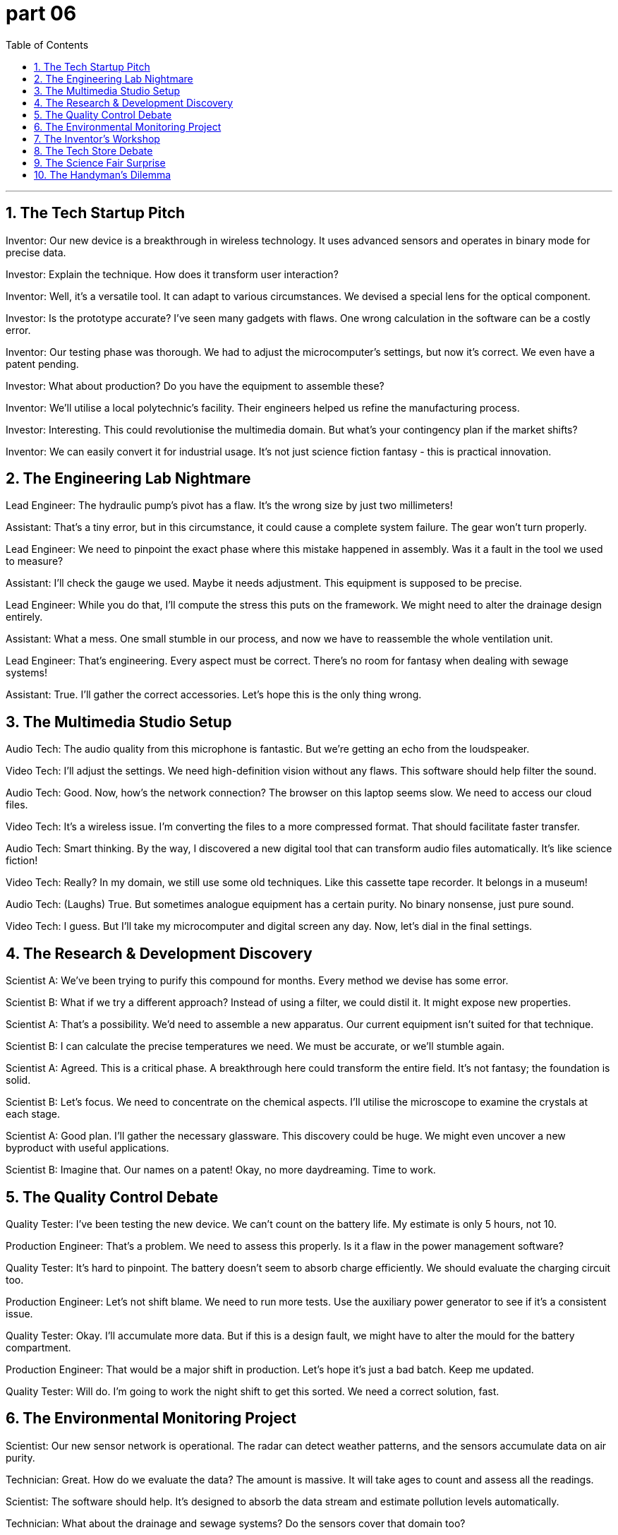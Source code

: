 = part 06
:toc: left
:toclevels: 3
:sectnums:
:stylesheet: myAdocCss.css

'''
== The Tech Startup Pitch

Inventor: Our new device is a breakthrough in wireless technology. It uses advanced sensors and operates in binary mode for precise data.

Investor: Explain the technique. How does it transform user interaction?

Inventor: Well, it's a versatile tool. It can adapt to various circumstances. We devised a special lens for the optical component.

Investor: Is the prototype accurate? I've seen many gadgets with flaws. One wrong calculation in the software can be a costly error.

Inventor: Our testing phase was thorough. We had to adjust the microcomputer's settings, but now it's correct. We even have a patent pending.

Investor: What about production? Do you have the equipment to assemble these?

Inventor: We'll utilise a local polytechnic's facility. Their engineers helped us refine the manufacturing process.

Investor: Interesting. This could revolutionise the multimedia domain. But what's your contingency plan if the market shifts?

Inventor: We can easily convert it for industrial usage. It's not just science fiction fantasy - this is practical innovation.

== The Engineering Lab Nightmare

Lead Engineer: The hydraulic pump's pivot has a flaw. It's the wrong size by just two millimeters!

Assistant: That's a tiny error, but in this circumstance, it could cause a complete system failure. The gear won't turn properly.

Lead Engineer: We need to pinpoint the exact phase where this mistake happened in assembly. Was it a fault in the tool we used to measure?

Assistant: I'll check the gauge we used. Maybe it needs adjustment. This equipment is supposed to be precise.

Lead Engineer: While you do that, I'll compute the stress this puts on the framework. We might need to alter the drainage design entirely.

Assistant: What a mess. One small stumble in our process, and now we have to reassemble the whole ventilation unit.

Lead Engineer: That's engineering. Every aspect must be correct. There's no room for fantasy when dealing with sewage systems!

Assistant: True. I'll gather the correct accessories. Let's hope this is the only thing wrong.

== The Multimedia Studio Setup

Audio Tech: The audio quality from this microphone is fantastic. But we're getting an echo from the loudspeaker.

Video Tech: I'll adjust the settings. We need high-definition vision without any flaws. This software should help filter the sound.

Audio Tech: Good. Now, how's the network connection? The browser on this laptop seems slow. We need to access our cloud files.

Video Tech: It's a wireless issue. I'm converting the files to a more compressed format. That should facilitate faster transfer.

Audio Tech: Smart thinking. By the way, I discovered a new digital tool that can transform audio files automatically. It's like science fiction!

Video Tech: Really? In my domain, we still use some old techniques. Like this cassette tape recorder. It belongs in a museum!

Audio Tech: (Laughs) True. But sometimes analogue equipment has a certain purity. No binary nonsense, just pure sound.

Video Tech: I guess. But I'll take my microcomputer and digital screen any day. Now, let's dial in the final settings.

== The Research & Development Discovery

Scientist A: We've been trying to purify this compound for months. Every method we devise has some error.

Scientist B: What if we try a different approach? Instead of using a filter, we could distil it. It might expose new properties.

Scientist A: That's a possibility. We'd need to assemble a new apparatus. Our current equipment isn't suited for that technique.

Scientist B: I can calculate the precise temperatures we need. We must be accurate, or we'll stumble again.

Scientist A: Agreed. This is a critical phase. A breakthrough here could transform the entire field. It's not fantasy; the foundation is solid.

Scientist B: Let's focus. We need to concentrate on the chemical aspects. I'll utilise the microscope to examine the crystals at each stage.

Scientist A: Good plan. I'll gather the necessary glassware. This discovery could be huge. We might even uncover a new byproduct with useful applications.

Scientist B: Imagine that. Our names on a patent! Okay, no more daydreaming. Time to work.

== The Quality Control Debate

Quality Tester: I've been testing the new device. We can't count on the battery life. My estimate is only 5 hours, not 10.

Production Engineer: That's a problem. We need to assess this properly. Is it a flaw in the power management software?

Quality Tester: It's hard to pinpoint. The battery doesn't seem to absorb charge efficiently. We should evaluate the charging circuit too.

Production Engineer: Let's not shift blame. We need to run more tests. Use the auxiliary power generator to see if it's a consistent issue.

Quality Tester: Okay. I'll accumulate more data. But if this is a design fault, we might have to alter the mould for the battery compartment.

Production Engineer: That would be a major shift in production. Let's hope it's just a bad batch. Keep me updated.

Quality Tester: Will do. I'm going to work the night shift to get this sorted. We need a correct solution, fast.

== The Environmental Monitoring Project

Scientist: Our new sensor network is operational. The radar can detect weather patterns, and the sensors accumulate data on air purity.

Technician: Great. How do we evaluate the data? The amount is massive. It will take ages to count and assess all the readings.

Scientist: The software should help. It's designed to absorb the data stream and estimate pollution levels automatically.

Technician: What about the drainage and sewage systems? Do the sensors cover that domain too?

Scientist: They do. It's an auxiliary system, but it's part of the same network. It all belongs to one big monitoring framework.

Technician: This is a shift from our old methods. No more manual sampling. It's like something from science fiction!

Scientist: Exactly. The technology allows us to focus on analysis, not just data gathering. Let's hope the system adapts well to different circumstances.

== The Inventor's Workshop

Inventor: I've done it! I've invented a new kitchen appliance. It's a breakthrough!

Mechanic Friend: Another gizmo? What does this one do? Please tell me it doesn't attach to the ceiling fan this time.

Inventor: No, no. It's much simpler. It uses advanced optics to condense cooking time. It's an innovation in the realm of home efficiency.

Mechanic Friend: Condense time? That sounds like science fiction. How does it work?

Inventor: I can't disclose all the details yet. But I will reveal that it involves a special high-definition thermal sensor.

Mechanic Friend: Okay, I'm listening. But if it needs me to fix it every week, I'm charging double.

== The Tech Store Debate

Shopper A: Look at this new keyboard! It's so advanced. The keys have special optics for typing in the dark.

Shopper B: Do we really need to innovate everything? A simple keyboard works fine. Why add more gizmos that can break?

Shopper A: But it simplifies things! You can apply different color schemes with a click. It's like stepping into the realm of the future.

Shopper B: The future? It looks like a prop from a science fiction movie. And what's this thing that attaches to the side?

Shopper A: That's a high-definition mini screen for notifications. Pretty cool, right?

Shopper B: I'll stick with my boring, reliable keyboard. It has one function: typing. No need to disclose my life story on a mini screen.

== The Science Fair Surprise

Student: For my project, I decided to specialise in practical inventions. I applied principles of mechanics and optics.

Teacher: Interesting. And what did you invent? Please don't tell me it's another potato battery.

Student: No! It's a device that can condense water from the air. It's a simple design, but it could advance survival techniques in dry regions.

Teacher: Impressive. Does it use any high-definition instruments?

Student: Actually, it's very low-tech. I used recycled materials. The only thing I had to add was a small solar panel.

Teacher: Well, sometimes the simplest solutions are the best. You've managed to simplify a complex problem. That's true innovation.

Student: Thanks! I was inspired by science fiction, but I wanted to create something for the real world.

== The Handyman's Dilemma

Homeowner: I need your help. I tried to attach this new smart appliance to the wall, and now nothing works.

Handyman: Let me see. Ah. You've applied power to the data port. You invented a new way to fry a circuit board.

Homeowner: Is it bad? I was trying to innovate my home automation system.

Handyman: Innovate or obliterate? This is beyond my specialisation. It looks like something from a science fiction movie gone wrong.

Homeowner: But it has high-definition cameras and advanced optics!

Handyman: And now it has advanced smoke signals. I'll see what I can do, but no promises. Next time, maybe just add a simple timer.